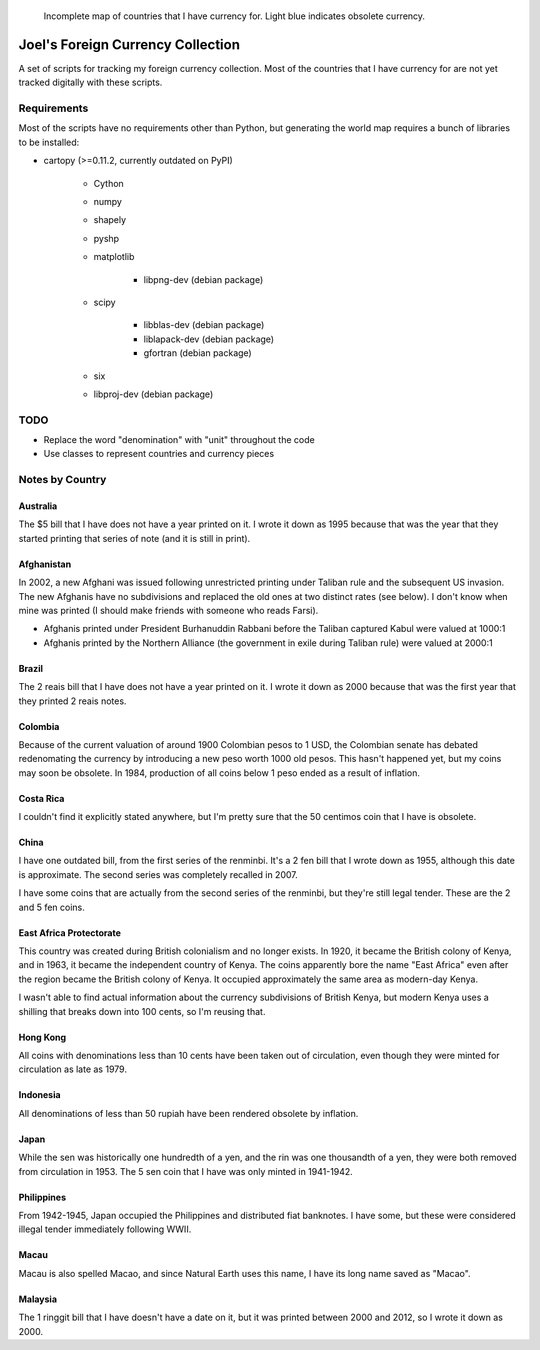 .. figure:: map.png

   Incomplete map of countries that I have currency for.
   Light blue indicates obsolete currency.


==================================
Joel's Foreign Currency Collection
==================================

A set of scripts for tracking my foreign currency collection.
Most of the countries that I have currency for are not yet tracked digitally with these scripts.


Requirements
------------

Most of the scripts have no requirements other than Python, but generating the world map requires a bunch of libraries to be installed:

* cartopy (>=0.11.2, currently outdated on PyPI)

    * Cython

    * numpy

    * shapely

    * pyshp

    * matplotlib
    
        * libpng-dev (debian package)

    * scipy

        * libblas-dev (debian package)

        * liblapack-dev (debian package)

        * gfortran (debian package)

    * six

    * libproj-dev (debian package)


TODO
----

* Replace the word "denomination" with "unit" throughout the code

* Use classes to represent countries and currency pieces


Notes by Country
----------------

Australia
'''''''''
The $5 bill that I have does not have a year printed on it.
I wrote it down as 1995 because that was the year that they started printing that series of note (and it is still in print).

Afghanistan
'''''''''''
In 2002, a new Afghani was issued following unrestricted printing under Taliban rule and the subsequent US invasion.
The new Afghanis have no subdivisions and replaced the old ones at two distinct rates (see below).
I don't know when mine was printed (I should make friends with someone who reads Farsi).

* Afghanis printed under President Burhanuddin Rabbani before the Taliban captured Kabul were valued at 1000:1

* Afghanis printed by the Northern Alliance (the government in exile during Taliban rule) were valued at 2000:1

Brazil
''''''
The 2 reais bill that I have does not have a year printed on it.
I wrote it down as 2000 because that was the first year that they printed 2 reais notes.

Colombia
''''''''
Because of the current valuation of around 1900 Colombian pesos to 1 USD, the Colombian senate has debated redenomating the currency by introducing a new peso worth 1000 old pesos.
This hasn't happened yet, but my coins may soon be obsolete.
In 1984, production of all coins below 1 peso ended as a result of inflation.

Costa Rica
''''''''''
I couldn't find it explicitly stated anywhere, but I'm pretty sure that the 50 centimos coin that I have is obsolete.

China
'''''
I have one outdated bill, from the first series of the renminbi.
It's a 2 fen bill that I wrote down as 1955, although this date is approximate.
The second series was completely recalled in 2007.

I have some coins that are actually from the second series of the renminbi, but they're still legal tender.
These are the 2 and 5 fen coins.

East Africa Protectorate
''''''''''''''''''''''''
This country was created during British colonialism and no longer exists.
In 1920, it became the British colony of Kenya, and in 1963, it became the independent country of Kenya.
The coins apparently bore the name "East Africa" even after the region became the British colony of Kenya.
It occupied approximately the same area as modern-day Kenya.

I wasn't able to find actual information about the currency subdivisions of British Kenya, but modern Kenya uses a shilling that breaks down into 100 cents, so I'm reusing that.

Hong Kong
'''''''''
All coins with denominations less than 10 cents have been taken out of circulation, even though they were minted for circulation as late as 1979.

Indonesia
'''''''''
All denominations of less than 50 rupiah have been rendered obsolete by inflation.

Japan
'''''
While the sen was historically one hundredth of a yen, and the rin was one thousandth of a yen, they were both removed from circulation in 1953.
The 5 sen coin that I have was only minted in 1941-1942.

Philippines
'''''''''''
From 1942-1945, Japan occupied the Philippines and distributed fiat banknotes.
I have some, but these were considered illegal tender immediately following WWII.

Macau
'''''
Macau is also spelled Macao, and since Natural Earth uses this name, I have its long name saved as "Macao".

Malaysia
''''''''
The 1 ringgit bill that I have doesn't have a date on it, but it was printed between 2000 and 2012, so I wrote it down as 2000.
